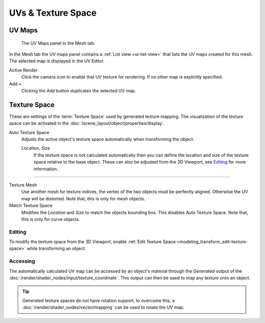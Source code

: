 
*******************
UVs & Texture Space
*******************

.. _uv-maps-panel:

UV Maps
=======

.. figure:: /images/modeling_meshes_uv_uv-texture-spaces_uv-maps.png

   The UV Maps panel in the Mesh tab.

In the Mesh tab the UV maps panel contains a :ref:`List view <ui-list-view>`
that lists the UV maps created for this mesh.
The selected map is displayed in the UV Editor.

Active Render
   Click the camera icon to enable that UV texture for rendering.
   If no other map is explicitly specified.

Add ``+``
   Clicking the *Add* button duplicates the selected UV map.

.. seealso::

   Note that each texture can be mapped to a specific UV layout.

   .. TODO2.8 link to docs on UV mapping textures.


.. _bpy.types.*texspace:
.. _bpy.types.Mesh.texture_mesh:
.. _bpy.ops.curve.match_texture_space:
.. _properties-texture-space:

Texture Space
=============

.. reference::

   :Mode:      All Modes
   :Panel:     :menuselection:`Properties --> Object Data --> Texture Space`

These are settings of the :term:`Texture Space` used by generated texture mapping.
The visualization of the texture space can be activated in the :doc:`/scene_layout/object/properties/display`.

Auto Texture Space
   Adjusts the active object's texture space automatically when transforming the object.

   Location, Size
      If the texture space is not calculated automatically then you can define
      the location and size of the texture space relative to the base object.
      These can also be adjusted from the 3D Viewport, see `Editing`_ for more information.

----

Texture Mesh
   Use another mesh for texture indices, the vertex of the two objects must be perfectly aligned.
   Otherwise the UV map will be distorted. Note that, this is only for mesh objects.
Match Texture Space
   Modifies the *Location* and *Size* to match the objects bounding box.
   This disables Auto Texture Space. Note that, this is only for curve objects.

   .. is Match Texture Space the same thing as Auto Texture Space?


.. _properties-texture-space-editing:

Editing
-------

.. reference::

   :Mode:      Object Mode and Edit Mode
   :Menu:      :menuselection:`Object --> Transform --> Scale/Move Texture Space`

To modify the texture space from the 3D Viewport, enable
:ref:`Edit Texture Space <modeling_transform_edit-texture-space>` while transforming an object.


Accessing
---------

The automatically calculated UV map can be accessed by an object's material through
the *Generated* output of the :doc:`/render/shader_nodes/input/texture_coordinate`.
This output can then be used to map any texture onto an object.

.. tip::

   Generated texture spaces do not have rotation support, to overcome this,
   a :doc:`/render/shader_nodes/vector/mapping` can be used to rotate the UV map.
